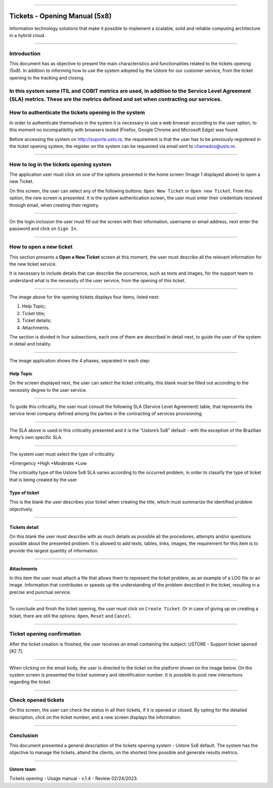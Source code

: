.. image:: /figuras/chamados/lge_support_center_vertical.png
    :alt: logo abertura chamados  
    :align: center
======

Tickets - Opening Manual (5x8)
==============================

Information technology solutions that make it possible to implement a scalable, solid and reliable computing architecture in a hybrid cloud.

----


Introduction
------------

This document has as objective to present the main characteristics and functionalities related to the tickets opening (5x8). In addition to informing how to use the system adopted by the Ustore for our customer service, from the ticket opening to the tracking and closing.

In this system some ITIL and COBIT metrics are used, in addition to the **Service Level Agreement** (SLA) metrics. These are the metrics defined and set when contracting our services. 
----

How to authenticate the tickets opening in the system
-----------------------------------------------------

In order to authenticate themselves in the system it is necessary to use a web browser according to the user option, to this moment no incompatibility with browsers tested (Firefox, Google Chrome and Microsoft Edge) was found.

Before accessing the system on http://suporte.usto.re, the requirement is that the user has to be previously registered in the ticket opening system, the register on the system can be requested via email sent to chamados@usto.re.


.. image:: /figuras/tickets/001_home_support_center.png
    :alt: home support center  
    :align: center
======

How to log in the tickets opening system
-----------------------------------------

The application user must click on one of the options presented in the home screen (Image 1 displayed above) to open a new Ticket.

On this screen, the user can select any of the following buttons: ``Open New Ticket`` or ``Open new Ticket``. From this option, the new screen is presented. It is the system authentication screen, the user must enter their credentials received through email, when creating their registry. 

.. image:: /figuras/tickets/002_login_screen.png
    :alt: Login screen 
    :align: center
======

On the login inclusion the user must fill out the screen with their information, username or email address, next enter the password and click on ``Sign In``.

----

How to open a new ticket
------------------------

This section presents a **Open a New Ticket** screen at this moment, the user must describe all the relevant information for the new ticket service.

It is necessary to include details that can describe the occurrence, such as texts and images, for the support team to understand what is the necessity of the user service, from the opening of this ticket.

.. image:: /figuras/tickets/003_open_ticket.png
    :alt: Open new ticket screen  
    :align: center
======

The image above for the opening tickets displays four items, listed next:

1. Help Topic;
2. Ticket title;
3. Ticket details;
4. Attachments.

The section is divided in four subsections, each one of them are described in detail next, to guide the user of the system in detail and totality.

.. image:: /figuras/tickets/004_open_ticket_subsections.png
    :alt: System screen in four steps  
    :align: center
======

The image application shows the 4 phases, separated in each step: 

Help Topic
~~~~~~~~~~

On the screen displayed next, the user can select the ticket criticality, this blank must be filled out according to the necessity degree to the user service.

.. image:: /figuras/chamados/05_criticidade_do_chamado.png
    :alt: Ticket criticality  
    :align: center
======

To guide this criticality, the user must consult the following SLA (Service Level Agreement) table, that represents the service level company defined among the parties in the contracting of services provisioning. 

.. image:: /figuras/tickets/006_tickets_table.png
    :alt: Tickets table 5x8  
    :align: center
======

The SLA above is used in this criticality presented and it is the “Ustore’s 5x8” default - with the exception of the Brazilian Army’s own specific SLA.

.. image:: /figuras/tickets/007_select_help_topic.png
    :alt: Select help topic  
    :align: center
======


The system user must select the type of criticality:

*Emergency
*High
*Moderate
*Low


The criticality type of the Ustore 5x8 SLA varies according to the occurred problem, in order to classify the type of ticket that is being created by the user.


Type of ticket
~~~~~~~~~~~~~~~

This is the blank the user describes your ticket when creating the title, which must summarize the identified problem objectively.

.. image:: /figuras/tickets/008_ticket_title.png
    :alt: Ticket title
    :align: center
======


Tickets detail
~~~~~~~~~~~~~~~

On this blank the user must describe with as much details as possible all the procedures, attempts and/or questions possible about the presented problem. It is allowed to add texts, tables, links, images, the requirement for this item is to provide the largest quantity of information.

.. image:: /figuras/tickets/009_ticket_details.png
    :alt: Ticket details
    :align: center
======


Attachments
~~~~~~~~~~~


In this item the user must attach a file that allows them to represent the ticket problem, as an example of a LOG file or an image. Information that contributes or speeds up the understanding of the problem described in the ticket, resulting in a precise and punctual service.

.. image:: /figuras/tickets/010_attachments.png
    :alt: Attachments
    :align: center
======


To conclude and finish the ticket opening, the user must click on ``Create Ticket``. Or in case of giving up on creating a ticket, there are still the options: ``Open``, ``Reset`` and ``Cancel``.

----


Ticket opening confirmation
---------------------------


After the ticket creation is finished, the user receives an email containing the subject: USTORE - Support ticket opened [#2 7].

.. image:: /figuras/tickets/011_email_confirmation.png
    :alt: Email confirmation
    :align: center
======


When clicking on the email body, the user is directed to the ticket on the platform shown on the image below. On the system screen is presented the ticket summary and identification number. It is possible to post new interactions regarding the ticket.

.. image:: /figuras/tickets/012_ticket_information.png
    :alt: Ticket information
    :align: center
======

Check opened tickets
--------------------

On this screen, the user can check the status in all their tickets, if it is opened or closed. By opting for the detailed description, click on the ticket number, and a new screen displays the information.

.. image:: /figuras/tickets/013_tickets_list.png
    :alt: Opened tickets list
    :align: center
======


Conclusion
----------

This document presented a general description of the tickets opening system - Ustore 5x8 default. The system has the objective to manage the tickets, attend the clients, on the shortest time possible and generate results metrics.

====

**Ustore team** 


Tickets opening - Usage manual - v.1.4 - Review 02/24/2023.


